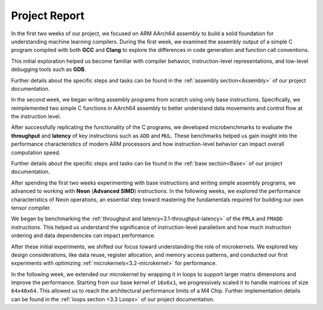 .. _project-report:

Project Report
===============

In the first two weeks of our project, we focused on ARM AArch64 assembly to build a solid foundation for understanding machine learning compilers. During the first week, we examined the assembly output of a simple C program compiled with both **GCC** and **Clang** to explore the differences in code generation and function call conventions. 

This initial exploration helped us become familiar with compiler behavior, instruction-level representations, and low-level debugging tools such as **GDB**. 

Further details about the specific steps and tasks can be found in the :ref:`assembly section<Assembly>` of our project documentation.

In the second week, we began writing assembly programs from scratch using only base instructions. Specifically, we reimplemented two simple C functions in AArch64 assembly to better understand data movements and control flow at the instruction level. 

After successfully replicating the functionality of the C programs, we developed microbenchmarks to evaluate the **throughput** and **latency** of key instructions such as ``ADD`` and ``MUL``. These benchmarks helped us gain insight into the performance characteristics of modern ARM processors and how instruction-level behavior can impact overall computation speed.

Further details about the specific steps and tasks can be found in the :ref:`base section<Base>` of our project documentation.

After spending the first two weeks experimenting with base instructions and writing simple assembly programs, we advanced to working with **Neon** (**Advanced SIMD**) instructions. In the following weeks, we explored the performance characteristics of Neon operations, an essential step toward mastering the fundamentals required for building our own tensor compiler.

We began by benchmarking the :ref:`throughput and latency<3.1-throughput-latency>` of the ``FMLA`` and ``FMADD`` instructions. This helped us understand the significance of instruction-level parallelism and how much instruction ordering and data dependencies can impact performance. 

After these initial experiments, we shifted our focus toward understanding the role of microkernels. We explored key design considerations, like data reuse, register allocation, and memory access patterns, and conducted our first experiments with optimizing :ref:`microkernels<3.2-microkernel>` for performance. 

In the following week, we extended our microkernel by wrapping it in loops to support larger matrix dimensions and improve the performance. Starting from our base kernel of ``16x6x1``, we progressively scaled it to handle matrices of size ``64x48x64``. This allowed us to reach the architectural performance limits of a M4 Chip. Further implementation details can be found in the :ref:`loops section <3.3 Loops>` of our project documentation. 
